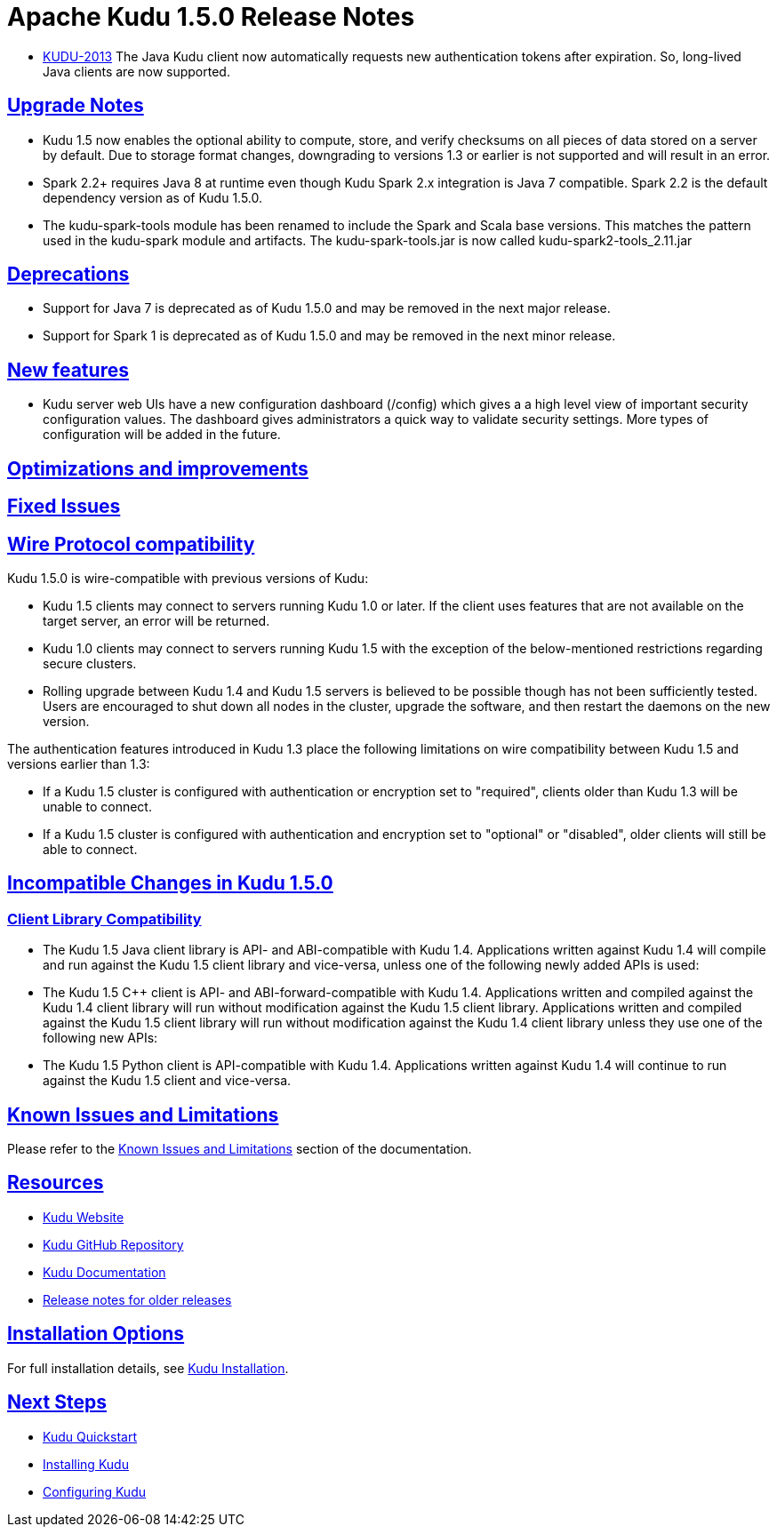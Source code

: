 // Licensed to the Apache Software Foundation (ASF) under one
// or more contributor license agreements.  See the NOTICE file
// distributed with this work for additional information
// regarding copyright ownership.  The ASF licenses this file
// to you under the Apache License, Version 2.0 (the
// "License"); you may not use this file except in compliance
// with the License.  You may obtain a copy of the License at
//
//   http://www.apache.org/licenses/LICENSE-2.0
//
// Unless required by applicable law or agreed to in writing,
// software distributed under the License is distributed on an
// "AS IS" BASIS, WITHOUT WARRANTIES OR CONDITIONS OF ANY
// KIND, either express or implied.  See the License for the
// specific language governing permissions and limitations
// under the License.

[[release_notes]]
= Apache Kudu 1.5.0 Release Notes

:author: Kudu Team
:imagesdir: ./images
:icons: font
:toc: left
:toclevels: 3
:doctype: book
:backend: html5
:sectlinks:
:experimental:

[[rn_1.5.0]]

* link:https://issues.apache.org/jira/browse/KUDU-2013[KUDU-2013]
  The Java Kudu client now automatically requests new authentication tokens
  after expiration. So, long-lived Java clients are now supported.

[[rn_1.5.0_upgrade_notes]]
== Upgrade Notes

* Kudu 1.5 now enables the optional ability to compute, store, and verify
  checksums on all pieces of data stored on a server by default. Due to
  storage format changes, downgrading to versions 1.3 or earlier is not
  supported and will result in an error.

* Spark 2.2+ requires Java 8 at runtime even though Kudu Spark 2.x integration
  is Java 7 compatible. Spark 2.2 is the default dependency version as of
  Kudu 1.5.0.

* The kudu-spark-tools module has been renamed to include the Spark and
  Scala base versions. This matches the pattern used in the kudu-spark
  module and artifacts. The kudu-spark-tools.jar is now called
  kudu-spark2-tools_2.11.jar

[[rn_1.5.0_deprecations]]
== Deprecations

* Support for Java 7 is deprecated as of Kudu 1.5.0 and may be removed in
  the next major release.

* Support for Spark 1 is deprecated as of Kudu 1.5.0 and may be removed in
  the next minor release.

[[rn_1.5.0_new_features]]
== New features

* Kudu server web UIs have a new configuration dashboard (/config) which gives a
  a high level view of important security configuration values. The dashboard
  gives administrators a quick way to validate security settings. More types of
  configuration will be added in the future.

== Optimizations and improvements

[[rn_1.5.0_fixed_issues]]
== Fixed Issues

[[rn_1.5.0_wire_compatibility]]
== Wire Protocol compatibility

Kudu 1.5.0 is wire-compatible with previous versions of Kudu:

* Kudu 1.5 clients may connect to servers running Kudu 1.0 or later. If the client uses
  features that are not available on the target server, an error will be returned.
* Kudu 1.0 clients may connect to servers running Kudu 1.5 with the exception of the
  below-mentioned restrictions regarding secure clusters.
* Rolling upgrade between Kudu 1.4 and Kudu 1.5 servers is believed to be possible
  though has not been sufficiently tested. Users are encouraged to shut down all nodes
  in the cluster, upgrade the software, and then restart the daemons on the new version.

The authentication features introduced in Kudu 1.3 place the following limitations
on wire compatibility between Kudu 1.5 and versions earlier than 1.3:

* If a Kudu 1.5 cluster is configured with authentication or encryption set to "required",
  clients older than Kudu 1.3 will be unable to connect.
* If a Kudu 1.5 cluster is configured with authentication and encryption set to "optional"
  or "disabled", older clients will still be able to connect.

[[rn_1.5.0_incompatible_changes]]
== Incompatible Changes in Kudu 1.5.0

[[rn_1.5.0_client_compatibility]]
=== Client Library Compatibility
* The Kudu 1.5 Java client library is API- and ABI-compatible with Kudu 1.4. Applications
  written against Kudu 1.4 will compile and run against the Kudu 1.5 client library and
  vice-versa, unless one of the following newly added APIs is used:

* The Kudu 1.5 {cpp} client is API- and ABI-forward-compatible with Kudu 1.4.
  Applications written and compiled against the Kudu 1.4 client library will run without
  modification against the Kudu 1.5 client library. Applications written and compiled
  against the Kudu 1.5 client library will run without modification against the Kudu 1.4
  client library unless they use one of the following new APIs:

* The Kudu 1.5 Python client is API-compatible with Kudu 1.4. Applications
  written against Kudu 1.4 will continue to run against the Kudu 1.5 client
  and vice-versa.

[[rn_1.5.0_known_issues]]
== Known Issues and Limitations

Please refer to the link:known_issues.html[Known Issues and Limitations] section of the
documentation.

[[resources_and_next_steps]]

== Resources

- link:http://kudu.apache.org[Kudu Website]
- link:http://github.com/apache/kudu[Kudu GitHub Repository]
- link:index.html[Kudu Documentation]
- link:prior_release_notes.html[Release notes for older releases]

== Installation Options

For full installation details, see link:installation.html[Kudu Installation].

== Next Steps
- link:quickstart.html[Kudu Quickstart]
- link:installation.html[Installing Kudu]
- link:configuration.html[Configuring Kudu]

